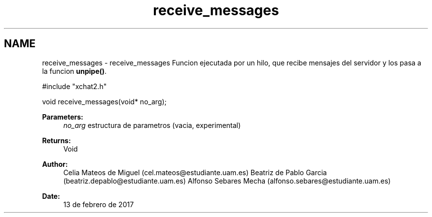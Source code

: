 .TH "receive_messages" 3 "Mon May 8 2017" "Doxygen" \" -*- nroff -*-
.ad l
.nh
.SH NAME
receive_messages \- receive_messages 
Funcion ejecutada por un hilo, que recibe mensajes del servidor y los pasa a la funcion \fBunpipe()\fP\&.
.PP
.PP
.nf
#include "xchat2\&.h"

void receive_messages(void* no_arg);
.fi
.PP
.PP
\fBParameters:\fP
.RS 4
\fIno_arg\fP estructura de parametros (vacia, experimental)
.RE
.PP
\fBReturns:\fP
.RS 4
Void
.RE
.PP
\fBAuthor:\fP
.RS 4
Celia Mateos de Miguel (cel.mateos@estudiante.uam.es) Beatriz de Pablo Garcia (beatriz.depablo@estudiante.uam.es) Alfonso Sebares Mecha (alfonso.sebares@estudiante.uam.es)
.RE
.PP
\fBDate:\fP
.RS 4
13 de febrero de 2017
.RE
.PP
.PP
 
